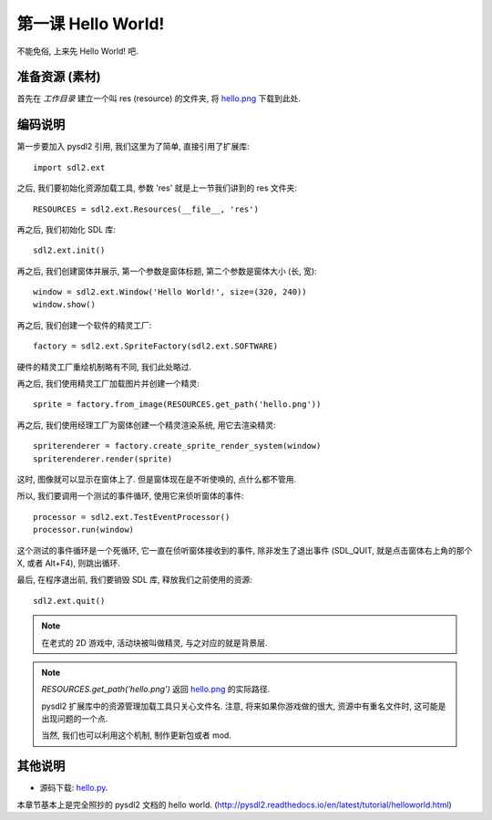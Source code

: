 第一课 Hello World!
===================
不能免俗, 上来先 Hello World! 吧.


准备资源 (素材)
---------------
首先在 `工作目录` 建立一个叫 res (resource) 的文件夹, 将 `hello.png`_
下载到此处.

.. _`hello.png`: _static/src/res/hello.png


编码说明
--------
第一步要加入 pysdl2 引用, 我们这里为了简单, 直接引用了扩展库::

  import sdl2.ext

之后, 我们要初始化资源加载工具, 参数 'res' 就是上一节我们讲到的 res 文件夹::

  RESOURCES = sdl2.ext.Resources(__file__, 'res')

再之后, 我们初始化 SDL 库::

  sdl2.ext.init()

再之后, 我们创建窗体并展示, 第一个参数是窗体标题, 第二个参数是窗体大小
(长, 宽)::

  window = sdl2.ext.Window('Hello World!', size=(320, 240))
  window.show()

再之后, 我们创建一个软件的精灵工厂::

  factory = sdl2.ext.SpriteFactory(sdl2.ext.SOFTWARE)

硬件的精灵工厂重绘机制略有不同, 我们此处略过.

再之后, 我们使用精灵工厂加载图片并创建一个精灵::

  sprite = factory.from_image(RESOURCES.get_path('hello.png'))

再之后, 我们使用经理工厂为窗体创建一个精灵渲染系统, 用它去渲染精灵::

  spriterenderer = factory.create_sprite_render_system(window)
  spriterenderer.render(sprite)

这时, 图像就可以显示在窗体上了. 但是窗体现在是不听使唤的, 点什么都不管用.

所以, 我们要调用一个测试的事件循环, 使用它来侦听窗体的事件::

  processor = sdl2.ext.TestEventProcessor()
  processor.run(window)

这个测试的事件循环是一个死循环, 它一直在侦听窗体接收到的事件, 除非发生了退出事件
(SDL_QUIT, 就是点击窗体右上角的那个 X, 或者 Alt+F4), 则跳出循环.

最后, 在程序退出前, 我们要销毁 SDL 库, 释放我们之前使用的资源::

  sdl2.ext.quit()

.. note::

  在老式的 2D 游戏中, 活动块被叫做精灵, 与之对应的就是背景层.

.. note::

  `RESOURCES.get_path('hello.png')` 返回 `hello.png`_ 的实际路径.

  pysdl2 扩展库中的资源管理加载工具只关心文件名. 注意, 将来如果你游戏做的很大,
  资源中有重名文件时, 这可能是出现问题的一个点.

  当然, 我们也可以利用这个机制, 制作更新包或者 mod.


其他说明
--------
* 源码下载: `hello.py`_.

本章节基本上是完全照抄的 pysdl2 文档的 hello world.
(http://pysdl2.readthedocs.io/en/latest/tutorial/helloworld.html)

.. _`hello.py`: _static/src/hello.py
